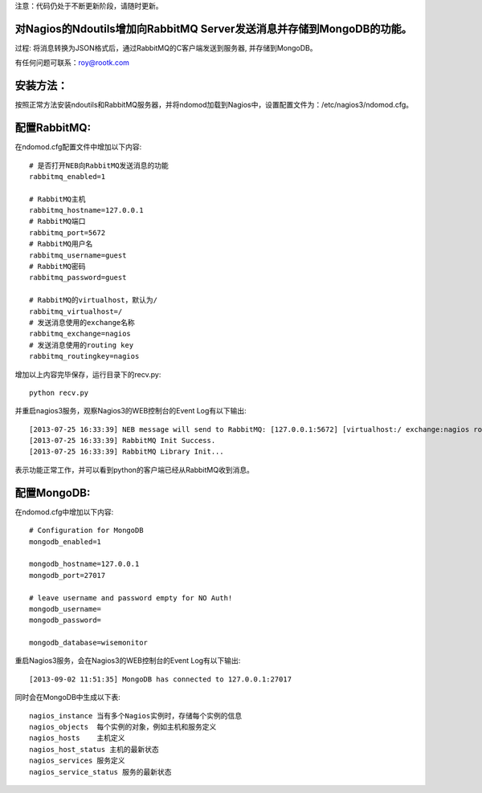 注意：代码仍处于不断更新阶段，请随时更新。

对Nagios的Ndoutils增加向RabbitMQ Server发送消息并存储到MongoDB的功能。
-----------------------

过程: 将消息转换为JSON格式后，通过RabbitMQ的C客户端发送到服务器, 并存储到MongoDB。

有任何问题可联系：roy@rootk.com

安装方法：
----------------------
按照正常方法安装ndoutils和RabbitMQ服务器，并将ndomod加载到Nagios中，设置配置文件为：/etc/nagios3/ndomod.cfg。

配置RabbitMQ:
----------------------
在ndomod.cfg配置文件中增加以下内容::

    # 是否打开NEB向RabbitMQ发送消息的功能
    rabbitmq_enabled=1
    
    # RabbitMQ主机
    rabbitmq_hostname=127.0.0.1
    # RabbitMQ端口
    rabbitmq_port=5672
    # RabbitMQ用户名
    rabbitmq_username=guest
    # RabbitMQ密码
    rabbitmq_password=guest

    # RabbitMQ的virtualhost，默认为/
    rabbitmq_virtualhost=/
    # 发送消息使用的exchange名称
    rabbitmq_exchange=nagios
    # 发送消息使用的routing key
    rabbitmq_routingkey=nagios

增加以上内容完毕保存，运行目录下的recv.py::

    python recv.py

并重启nagios3服务，观察Nagios3的WEB控制台的Event Log有以下输出::

[2013-07-25 16:33:39] NEB message will send to RabbitMQ: [127.0.0.1:5672] [virtualhost:/ exchange:nagios routingkey:nagios]
[2013-07-25 16:33:39] RabbitMQ Init Success.
[2013-07-25 16:33:39] RabbitMQ Library Init...

表示功能正常工作，并可以看到python的客户端已经从RabbitMQ收到消息。 

配置MongoDB:
-------------------------
在ndomod.cfg中增加以下内容::

    # Configuration for MongoDB
    mongodb_enabled=1
    
    mongodb_hostname=127.0.0.1
    mongodb_port=27017

    # leave username and password empty for NO Auth!
    mongodb_username=
    mongodb_password=

    mongodb_database=wisemonitor

重启Nagios3服务，会在Nagios3的WEB控制台的Event Log有以下输出::

    [2013-09-02 11:51:35] MongoDB has connected to 127.0.0.1:27017


同时会在MongoDB中生成以下表::

    nagios_instance 当有多个Nagios实例时，存储每个实例的信息
    nagios_objects  每个实例的对象，例如主机和服务定义
    nagios_hosts    主机定义
    nagios_host_status 主机的最新状态
    nagios_services 服务定义
    nagios_service_status 服务的最新状态


